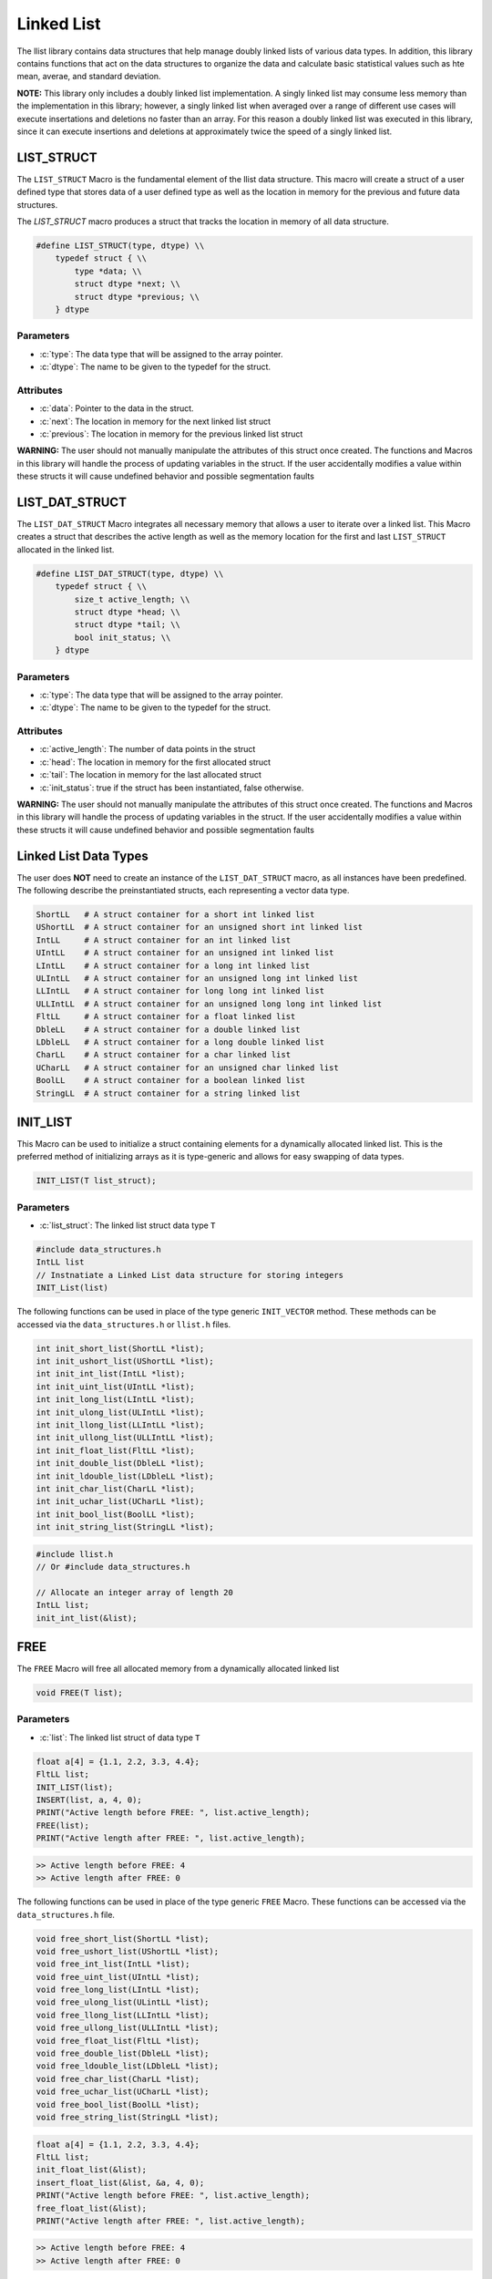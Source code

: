 ***********
Linked List
***********
The llist library contains data structures that help manage doubly linked lists
of various data types.  In addition, this library contains functions that act on
the data structures to organize the data and calculate basic statistical values
such as hte mean, averae, and standard deviation.

**NOTE:** This library only includes a doubly linked list implementation.  A singly
linked list may consume less memory than the implementation in this library;
however, a singly linked list when averaged over a range of different use cases
will execute insertations and deletions no faster than an array.  For this reason
a doubly linked list was executed in this library, since it can execute insertions
and deletions at approximately twice the speed of a singly linked list.

LIST_STRUCT
===========
The ``LIST_STRUCT`` Macro is the fundamental element of the llist data structure.
This macro will create a struct of a user defined type that stores data of
a user defined type as well as the location
in memory for the previous and future data structures.

.. role:: c(code)
   :language: c

The `LIST_STRUCT` macro produces a struct that tracks the location in memory
of all data structure.

.. code-block:: c

    #define LIST_STRUCT(type, dtype) \\
        typedef struct { \\
            type *data; \\
            struct dtype *next; \\
            struct dtype *previous; \\
        } dtype

Parameters
----------

- :c:`type`: The data type that will be assigned to the array pointer.
- :c:`dtype`: The name to be given to the typedef for the struct.

Attributes
----------

- :c:`data`: Pointer to the data in the struct.
- :c:`next`: The location in memory for the next linked list struct
- :c:`previous`: The location in memory for the previous linked list struct

**WARNING:** The user should not manually manipulate the attributes of this struct once created.
The functions and Macros in this library will handle the process of updating
variables in the struct.  If the user accidentally modifies a value within these
structs it will cause undefined behavior and possible segmentation faults

LIST_DAT_STRUCT
===============
The ``LIST_DAT_STRUCT`` Macro integrates all necessary memory that allows a user to iterate
over a linked list.  This Macro creates a struct that describes the active length as well
as the memory location for the first and last ``LIST_STRUCT`` allocated in the linked list.

.. code-block:: c

    #define LIST_DAT_STRUCT(type, dtype) \\
        typedef struct { \\
            size_t active_length; \\
            struct dtype *head; \\
            struct dtype *tail; \\
            bool init_status; \\
        } dtype

Parameters
----------

- :c:`type`: The data type that will be assigned to the array pointer.
- :c:`dtype`: The name to be given to the typedef for the struct.

Attributes
----------

- :c:`active_length`: The number of data points in the struct
- :c:`head`: The location in memory for the first allocated struct
- :c:`tail`: The location in memory for the last allocated struct
- :c:`init_status`: true if the struct has been instantiated, false otherwise.

**WARNING:** The
user should not manually manipulate the attributes of this struct once created.
The functions and Macros in this library will handle the process of updating
variables in the struct.  If the user accidentally modifies a value within these
structs it will cause undefined behavior and possible segmentation faults


.. _list-data-type:

Linked List Data Types
======================
The user does **NOT** need to create an instance of the ``LIST_DAT_STRUCT`` macro,
as all instances have been predefined.  The following describe the preinstantiated
structs, each representing a vector data type.

.. code-block:: bash

   ShortLL   # A struct container for a short int linked list
   UShortLL  # A struct container for an unsigned short int linked list
   IntLL     # A struct container for an int linked list
   UIntLL    # A struct container for an unsigned int linked list
   LIntLL    # A struct container for a long int linked list
   ULIntLL   # A struct container for an unsigned long int linked list
   LLIntLL   # A struct container for long long int linked list
   ULLIntLL  # A struct container for an unsigned long long int linked list
   FltLL     # A struct container for a float linked list
   DbleLL    # A struct container for a double linked list
   LDbleLL   # A struct container for a long double linked list
   CharLL    # A struct container for a char linked list
   UCharLL   # A struct container for an unsigned char linked list
   BoolLL    # A struct container for a boolean linked list
   StringLL  # A struct container for a string linked list

INIT_LIST
=========
This Macro can be used to initialize a struct containing elements for a dynamically
allocated linked list.  This is the preferred method of initializing arrays as it is
type-generic and allows for easy swapping of data types.

.. code-block:: c

   INIT_LIST(T list_struct);

Parameters
----------

- :c:`list_struct`: The linked list struct data type ``T``

.. code-block:: c

   #include data_structures.h
   IntLL list
   // Instnatiate a Linked List data structure for storing integers
   INIT_List(list)

The following functions can be used in place of the type generic ``INIT_VECTOR`` method.
These methods can be accessed via the ``data_structures.h`` or ``llist.h`` files.

.. code-block:: c

    int init_short_list(ShortLL *list);
    int init_ushort_list(UShortLL *list);
    int init_int_list(IntLL *list);
    int init_uint_list(UIntLL *list);
    int init_long_list(LIntLL *list);
    int init_ulong_list(ULIntLL *list);
    int init_llong_list(LLIntLL *list);
    int init_ullong_list(ULLIntLL *list);
    int init_float_list(FltLL *list);
    int init_double_list(DbleLL *list);
    int init_ldouble_list(LDbleLL *list);
    int init_char_list(CharLL *list);
    int init_uchar_list(UCharLL *list);
    int init_bool_list(BoolLL *list);
    int init_string_list(StringLL *list);

.. code-block:: c

   #include llist.h
   // Or #include data_structures.h

   // Allocate an integer array of length 20
   IntLL list;
   init_int_list(&list);

FREE
====
The ``FREE`` Macro will free all allocated memory from a dynamically allocated linked list

.. code-block:: c

   void FREE(T list);

Parameters
----------

- :c:`list`: The linked list struct of data type ``T``

.. code-block:: c
     
   float a[4] = {1.1, 2.2, 3.3, 4.4};
   FltLL list;
   INIT_LIST(list);
   INSERT(list, a, 4, 0);
   PRINT("Active length before FREE: ", list.active_length);
   FREE(list);
   PRINT("Active length after FREE: ", list.active_length);

.. code-block:: bash

   >> Active length before FREE: 4
   >> Active length after FREE: 0

The following functions can be used in place of the type generic ``FREE`` Macro.
These functions can be accessed via the ``data_structures.h`` file.

.. code-block:: c

   void free_short_list(ShortLL *list);
   void free_ushort_list(UShortLL *list);
   void free_int_list(IntLL *list);
   void free_uint_list(UIntLL *list);
   void free_long_list(LIntLL *list);
   void free_ulong_list(ULintLL *list);
   void free_llong_list(LLIntLL *list);
   void free_ullong_list(ULLIntLL *list);
   void free_float_list(FltLL *list);
   void free_double_list(DbleLL *list);
   void free_ldouble_list(LDbleLL *list);
   void free_char_list(CharLL *list);
   void free_uchar_list(UCharLL *list);
   void free_bool_list(BoolLL *list);
   void free_string_list(StringLL *list);

.. code-block:: c
     
   float a[4] = {1.1, 2.2, 3.3, 4.4};
   FltLL list;
   init_float_list(&list);
   insert_float_list(&list, &a, 4, 0);
   PRINT("Active length before FREE: ", list.active_length);
   free_float_list(&list);
   PRINT("Active length after FREE: ", list.active_length);

.. code-block:: bash

   >> Active length before FREE: 4
   >> Active length after FREE: 0

PUSH
====
The ``PUSH`` Macro will push a scalar value to a user defined quasi index.  A linked list is
not truly indexed; however, in this instance the term index is meant to identify a location
in the linked list where data will exist.

.. code-block:: c

   int PUSH(T list, type data, size_t index);

Parameters
----------

- :c:`list`: The linked list struct of data type ``T``.
- :c:`data`: The scalar valuable of a ``type`` that must be consistent with ``T``.
- :c:`index`: The index where the value will be inserted.

Returns
-------

- :c:`error_code`: 1 if the function executes succesfully, -1 if the function fails with an standard error message.

.. code-block:: c

   #include "data_structures.h"
   #include "print.h"

   StringLL list;
   INIT_LIST(list);
   PUSH(list, "One", vec.active_length);
   PUSH(list, "Two", vec.active_length);
   PUSH(list, "Three", vec.active_length);
   PUSH(list, "Four", 0);
   PRINT(list);
   // It is important, not to forget to free dynamically allocated memory
   FREE(list);

.. code-block:: bash

   >> ( Four, One, Two, Three )

The following functions can also be used in place of the Macro.

.. code-block:: c

   int push_short_list(ShortLL *list, short int value, size_t index);
   int push_ushort_list(UShortLL *list, unsigned short int value, size_t index);
   int push_int_list(IntLL *list, int value, size_t index);
   int push_uint_list(UIntLL *list, unsigned int value, size_t index);
   int push_long_list(LIntLL *list, long int value, size_t index);
   int push_ulong_list(ULIntLL *list, unsigned long int value, size_t index);
   int push_llong_list(LLIntLL *list, long long int value, size_t index);
   int push_ullong_list(ULLIntLL *list, unsigned long long int value, size_t index);
   int push_float_list(FltLL *list, float value, size_t index);
   int push_double_list(DbleLL *list, double value, size_t index);
   int push_ldouble_list(LDbleLL *list, long double value, size_t index);
   int push_char_list(CharLL *list, char value, size_t index);
   int push_uchar_list(UCharLL *list, unsigned char value, size_t index);
   int push_bool_list(BoolLL *list, bool value, size_t index);
   int push_string_list(StringLL *list, char *value, size_t index);

.. code-block:: c

   #include "data_structures.h"
   #include "print.h"

   StringLL list;
   init_string_list(&vec);
   push_string_list(list, "One", list.active_length);
   push_string_list(list, "Two", list.active_length);
   push_string_list(list, "Three", list.active_length);
   push_string_list(list, "Four", 0);
   PRINT(list);
   // It is important, not to forget to free dynamically allocated memory
   FREE(list);

.. code-block:: bash

   >> ( Four, One, Two, Three )

INSERT
======
The ``INSERT`` Macro will push an array of values to a user defined quasi index.  A linked list is
not truly indexed; however, in this instance the term index is meant to identify a location
in the linked list where data will exist. **NOTE:** This macro does not work with the ``StringLL``
data type.

.. code-block:: c

   int INSERT(T list, type array, size_t length, size_t index);

Parameters
----------

- :c:`list`: The linked list struct of data type ``T``.
- :c:`array`: The array a ``type`` that must be consistent with ``T``.
- :c:`length`: The length of the array to be inserted
- :c:`index`: The index where the value will be inserted.

Returns
-------

- :c:`error_code`: 1 if the function executes succesfully, -1 if the function fails with an standard error message.

.. code-block:: c

   #include "data_structures.h"
   #include "print.h"

   ShortLL list;
   INIT_LIST(list);
   PUSH(list, 1, list.active_length);
   PUSH(list, 2, list.active_length);
   PUSH(list, 3, list.active_length);
   short int a[3] = {5, 6, 7};
   INSERT(list, a, 3, 1);
   PRINT(list);
   FREE(list);

.. code-block:: bash

   >> ( 1, 5, 6, 7, 2, 3 )

The following functions can be used in place of the ``INSERT`` Macro.

.. code-block:: c

   int insert_short_list(ShortLL *list, short int *elements, size_t num_indices, size_t index);
   int insert_ushort_list(UShortLL *list, unsigned short int *elements, size_t num_indices, size_t index);
   int insert_int_list(IntLL *list, int *elements, size_t num_indices, size_t index);
   int insert_uint_list(UIntLL *list, unsigned int *elements, size_t num_indices, size_t index);
   int insert_long_list(LIntLL *list, long int *elements, size_t num_indices, size_t index);
   int insert_ulong_list(ULIntLL *list, unsigned long int *elements, size_t num_indices, size_t index);
   int insert_llong_list(LLIntLL *list, long long int *elements, size_t num_indices, size_t index);
   int insert_ullong_list(ULLIntLL *list, unsigned long long int *elements, size_t num_indices, size_t index);
   int insert_float_list(FltLL *list, float *elements, size_t num_indices, size_t index);
   int insert_double_list(DbleLL *list, double *elements, size_t num_indices, size_t index);
   int insert_ldouble_list(LDbleLL *list, long double *elements, size_t num_indices, size_t index);
   int insert_char_list(CharLL *list, char *elements, size_t num_indices, size_t index);
   int insert_uchar_list(UCharLL *list, unsigned char *elements, size_t num_indices, size_t index);
   int insert_bool_list(BoolLL *list, bool *elements, size_t num_indices, size_t index);
   int insert_string_list(StringLL *list, char **elements, size_t num_indices, size_t index);

.. code-block:: c

   #include "data_structures.h"
   #include "print.h"

   ShortLL list;
   init_short_list(&list);
   push_short_list(&list, 1, list.active_length);
   push_short_list(&list, 2, list.active_length);
   push_short_list(&list, 3, list.active_length);
   short int a[3] = {5, 6, 7};
   insert_short_vector(&list, &a, 3, 1);
   PRINT(list);
   FREE(list);

.. code-block:: bash

   >> ( 1, 5, 6, 7, 2, 3 )

IDATA
=====
A linked list is not indexed like an array, so data can not be accesed by its position ``i`` in the
array.  The ``IDATA`` Macro can be used to retrieve data from a position in the linked list
based on its position.

.. code-block:: c

   type IDATA(T list, size_t index);

Parameters
----------

- :c:`list`: The linked list data structure of type ``T``.
- :c:`index`: The location in the linked list where data will be retireved

Returns
-------

- :c:`data`: The data to be retrieved of type consistent with ``T``.

.. code-block:: c

   #include "data_structures.h"
   #include "print.h"

   ShortLL list;
   INIT_LIST(list);
   PUSH(list, 1, list.active_length);
   PUSH(list, 2, list.active_length);
   PUSH(list, 3, list.active_length);
   PRINT(IDATA(list, 1));
   FREE(list);

.. code-block:: bash

   >> 2

The ``IDATA`` Macro can be replaced with the following functions.

.. code-block:: c

    short int short_list_data(ShortLL *list, size_t index);
    unsigned short int ushort_list_data(UShortLL *list, size_t index);
    int int_list_data(IntLL *list, size_t index);
    unsigned int uint_list_data(UIntLL *list, size_t index);
    long int long_list_data(LIntLL *list, size_t index);
    unsigned long int ulong_list_data(ULIntLL *list, size_t index);
    long long int llong_list_data(LLIntLL *list, size_t index);
    unsigned long long int ullong_list_data(ULLIntLL *list, size_t index);
    float float_list_data(FltLL *list, size_t index);
    double double_list_data(DbleLL *list, size_t index);
    long double ldouble_list_data(LDbleLL *list, size_t index);
    char char_list_data(CharLL *list, size_t index);
    unsigned uchar_list_data(UCharLL *list, size_t index);
    bool bool_list_data(BoolLL *list, size_t index);
    char* string_list_data(StringLL *list, size_t index);

.. code-block:: c

   #include "llist.h"
   #include "print.h"

   ShortLL list;
   init_short_list(&list);
   push_short_list(&list, 1, list.active_length);
   push_short_list(&list, 2, list.active_length);
   push_short_list(&list, 3, list.active_length);
   PRINT(IDATA(list, 1));
   free_short_list(&list);

.. code-block:: bash

   >> 2

POP_INDEX
=========
The ``POP_INDEX`` Macro can be used to removed a value from the linked list at a user
defined pseudo-index.  While this macro can remove a value from any index, only
values removed from the first are last index can be executed at order ``O(0)``.
The execution time for the removal of data from other indices will be proportional
to the number of indices that the method has to iterate through to find the
pseudo-index.

.. code-block:: c

   int POP_INDEX(T list, size_t index);

Parameters
----------

- :c:`list`: A linked list data structure of type ``T``.
- :c:`index`: The pseudo-index containing data to be poped from the data structure.

Returns
-------

- :c:`error_code`: 1 if the function executes succesfully, -1 otherwise with a message printed to standard error.


.. code-block:: c

   #include "data_structures.h"
   #include "print.h"

   IntLL list;
   INIT_LIST(list);
   PUSH(list, 1, list.active_length);
   PUSH(list, 2, list.active_length);
   PUSH(list, 3, list.active_length);
   PUSH(list, 4, list.active_length);
   POP_INDEX(list, 1);
   PRINT(list)
   FREE(list);

.. code-block:: bash

   >> ( 1, 3, 4 )

The following functions can be used in place of the ``POP_INDEX`` Macro.

.. code-block:: c

   int pop_short_index(ShortLL list, size_t index);
   int pop_ushort_index(UShortLL list, size_t index);
   int pop_int_index(IntLL list, size_t index);
   int pop_uint_index(UIntLL list, size_t index);
   int pop_long_index(LIntLL list, size_t index);
   int pop_ulong_index(ULIntLL list, size_t index);
   int pop_llong_index(LLIntLL list, size_t index);
   int pop_ullong_index(ULLIntLL list, size_t index);
   int pop_float_index(FltLL list, size_t index);
   int pop_double_index(DbleLL list, size_t index);
   int pop_ldouble_index(LDbleLL list, size_t index);
   int pop_char_index(CharLL list, size_t index);
   int pop_uchar_index(UCharLL list, size_t index);
   int pop_bool_index(BoolLL list, size_t index);
   int pop_string_index(StringLL list, size_t index);

.. code-block:: c

   #include "llist.h"
   #include "print.h"

   IntLL list;
   init_int_list(&list);
   push_int_list(&list, 1, list.active_length);
   push_int_list(&list, 2, list.active_length);
   push_int_list(&list, 3, list.active_length);
   push_int_list(&list, 4, list.active_length);
   pop_int_list_index(&list, 1);
   PRINT(list)
   free_int_list(&list);

.. code-block:: bash

   >> ( 1, 3, 4 )

REPLACE_INDEX
=============
The ``REPLACE_INDEX`` Macro can be used to replace a value in a linked list
at a pseudo-index location.

.. code-block:: c

   int REPLACE_INDEX(T list, type new_value, size_t index);

Parameters
----------

- :c:`list`: A linked list data structure of type ``T``.
- :c:`new_value`: The value of type consistent with ``T`` that will replace the old value at ``index``.
- :c:`index`: The pseudo index where a value will be replaced with another.

Returns
-------

- :c:`error_code`: 1 if the macro executes succesfully, -1 otherwise with a stderr message.

.. code-block:: c

   #include "data_structures.h"
   #include "print.h"

   FltLL list;
   INIT_LIST(list);
   float a[5] = {1.1, 2.2, 3.3, 4.4};
   INSERT(list, a, 5, 0);
   REPLACE_INDEX(list, 2, 27.3f);
   PRINT(list);
   FREE(list);

.. code-block:: c

   >> ( 1.1, 2.2, 27.3, 4.4 )

The following functions can be used in place of the ``REPLACE_INDEX`` Macro.

.. code-block:: c

   int replace_short_list_index(ShortLL list, short int new_value, size_t index);
   int replace_ushort_list_index(UShortLL list, unsigned short int new_value, size_t index);
   int replace_int_list_index(IntLL list, int new_value, size_t index);
   int replace_uint_list_index(UIntLL list, unsigned int new_value, size_t index);
   int replace_long_list_index(LIntLL list, long int new_value, size_t index);
   int replace_ulong_list_index(ULIntLL list, unsigned long int new_value, size_t index);
   int replace_llong_list_index(LLIntLL list, long long int new_value, size_t index);
   int replace_ullong_list_index(ULLIntLL list, unsigned long long int new_value, size_t index);
   int replace_char_list_index(CharLL list, char new_value, size_t index);
   int replace_uchar_list_index(UCharLL list, unsigned char new_value, size_t index);
   int replace_float_list_index(FltLL list, float new_value, size_t index);
   int replace_double_list_index(DbleLL list, double new_value, size_t index);
   int replace_ldouble_list_index(LDbleLL list, long double new_value, size_t index);
   int replace_bool_list_index(BoolLL list, bool new_value, size_t index);
   int replace_string_list_index(StringLL list, char *new_value, size_t index);

.. code-block:: c

   #include "llist.h"
   #include "print.h"

   FltLL list;
   init_float_list(&list);
   float a[5] = {1.1, 2.2, 3.3, 4.4};
   insert_float_list(&list, a, 5, 0);
   replace_float_list_index(&list, 2, 27.3f);
   PRINT(list);
   free_float_list(&list);

REPLACE_VALUES
==============
The ``REPLACE_VALUES`` Macro will replace all instances of a value in a linked list
with a user specified value.

.. code-block:: c

   void REPLACE_VALUES(T list, type old_value, type new_value);

Parameters
----------

- :c:`list`: A linked list data structure of type ``T``.
- :c:`old_value`: The value to be replaced of type consistent with ``T``.
- :c:`new_value`: The value which will replace the old value of type consistent with ``T``.

.. code-block:: c

   #include "data_structures.h"
   #include "print.h"

   IntLL list;
   INIT_LIST(list);
   PUSH(list, 1, list.active_length);
   PUSH(list, 2, list.active_length);
   PUSH(list, 1, list.active_length);
   PUSH(list, 4, list.active_length);
   PUSH(list, 1, list.active_length);
   REPLACE_VALUES(list, 1, 2);
   PRINT(list);
   FREE(list);

.. code-block:: bash

   >> ( 2, 2, 2, 4, 2 )

The following functions can be used in place of the ``REPLACE_VALUES`` Macro

.. code-block:: c

   void replace_short_list_values(ShortLL *list, short int old_value, short int new_value);
   void replace_ushort_list_values(UShortLL *list, unsigned short int old_value, unsigned short int new_value);
   void replace_int_list_values(IntLL *list, int old_value, int new_value);
   void replace_uint_list_values(UIntLL *list, unsigned int old_value, unsigned int new_value);
   void replace_long_list_values(LIntLL *list, long int old_value, long int new_value);
   void replace_ulong_list_values(ULIntLL *list, unsigned long int old_value, unsigned long int new_value);
   void replace_llong_list_values(LLIntLL *list, long long int old_value, long long int new_value);
   void replace_ullong_list_values(ULLIntLL *list, unsigned long long int old_value, unsigned long long int new_value);
   void replace_float_list_values(FltLL *list, float old_value, float new_value);
   void replace_double_list_values(DbleLL *list, double old_value, double new_value);
   void replace_ldouble_list_values(LDbleLL *list, long double old_value, long double new_value);
   void replace_char_list_values(CharLL *list, char old_value, char new_value);
   void replace_uchar_list_values(UCharLL *list, unsigned char old_value, unsigned char new_value);
   void replace_bool_list_values(BoolLL *list, bool old_value, bool new_value);
   void replace_string_list_values(StringLL *list,  char *old_value, char *new_value);

.. code-block:: c

   #include "llist.h"
   #include "print.h"

   IntLL list;
   init_int_list(&list);
   push_int_list(&list, 1, list.active_length);
   push_int_list(&list, 2, list.active_length);
   push_int_list(&list, 1, list.active_length);
   push_int_list(&list, 4, list.active_length);
   push_int_list(&list, 1, list.active_length);
   replace_int_list_values(&list, 1, 2);
   PRINT(list);
   free_int_list(&list);

.. code-block:: bash

   >> ( 2, 2, 2, 4, 2 )

DELETE_DUPLICATES
=================
The ``DELETE_DUPLICATES`` Macro will delete all duplicate instances of
every value in a linked list data structure.

.. code-block:: c

   void DELETE_DUPLICATES(T list);

Parameters
----------

- :c:`list`: A linked list data structure of type ``T``.

.. code-block:: c

   #include "data_structures.h"
   #include "print.h"

   StringLL list;
   INIT_LIST(list);
   PUSH(list, "One", list.active_length);
   PUSH(list, "One", list.active_length);
   PUSH(list, "Two", list.active_length);
   PUSH(list, "Two", list.active_length);
   PUSH(list, "Three", list.active_length);
   PUSH(list, "Three", list.active_length);
   DELETE_DUPLICATES(list);
   PRINT(list);
   FREE(list);

.. code-block:: bash

   >> ( One, Two, Three )

The following functions can be used in place of the ``DELETE_DUPLICATES`` Macro.

.. code-block:: c

   void delete_short_list_duplicates(CharLL *list);
   void delete_ushort_list_duplicates(UCharLL *list);
   void delete_int_list_duplicates(IntLL *list);
   void delete_uint_list_duplicates(UIntLL *list);
   void delete_long_list_duplicates(LIntLL *list);
   void delete_ulong_list_duplicates(ULIntLL *list);
   void delete_llong_list_duplicates(LLIntLL *list);
   void delete_ullong_list_duplicates(ULLIntLL *list);
   void delete_char_list_duplicates(CharLL *list);
   void delete_uchar_list_duplicates(UCharLL *list);
   void delete_float_list_duplicates(FltLL *list);
   void delete_double_list_duplicates(DbleLL *list);
   void delete_ldouble_list_duplicates(LDbleLL *list);
   void delete_bool_list_duplicates(BoolLL *list);
   void delete_string_list_duplicates(StringLL *list);

.. code-block:: c

   #include "llist.h"
   #include "print.h"

   StringLL list;
   init_string_list(&list);
   push_string_list(&list, "One", list.active_length);
   push_string_list(&list, "One", list.active_length);
   push_string_list(&list, "Two", list.active_length);
   push_string_list(&list, "Two", list.active_length);
   push_string_list(&list, "Three", list.active_length);
   push_string_list(&list, "Three", list.active_length);
   delete_string_list_duplicates(&list);
   PRINT(list);
   free_string_list(&list);

.. code-block:: bash

   >> ( One, Two, Three )

REVERSE
=======
The ``REVERSE`` Macro will reverse the order of values in a linked list
data structure.

.. code-block:: c

   void REVERSE(T list);

Parameters
----------

- :c:`list`: A linked list data structure of type ``T``.

.. code-block:: c

   #include "data_structures.h"
   #include "print.h"

   ShortLL list;
   INIT_LIST(list);
   short int a[5] = {1, 2, 3, 4, 5};
   INSERT(list, a, 5, 0);
   REVERSE(list);
   PRINT(list);
   FREE(list);

.. code-block:: bash

   >> ( 5, 4, 3, 2, 1 )

The following functions can be used in place of the ``REVERSE`` Macro.

.. code-block:: c

   void reverese_short_list(ShortLL *list);
   void reverese_ushort_list(UShortLL *list);
   void reverese_char_list(CharLL *list);
   void reverese_uchar_list(UCharLL *list);
   void reverese_int_list(IntLL *list);
   void reverese_uint_list(UIntLL *list);
   void reverese_long_list(LIntLL *list);
   void reverese_ulong_list(ULIntLL *list);
   void reverese_llong_list(LLIntLL *list);
   void reverese_ullong_list(ULLIntLL *list);
   void reverese_float_list(FltLL *list);
   void reverese_double_list(DbleLL *list);
   void reverese_ldouble_list(LDbleLL *list);
   void reverese_bool_list(BoolLL *list);
   void reverese_string_list(StringLL *list);

.. code-block:: c

   #include "llist.h"
   #include "print.h"

   ShortLL list;
   init_hosrt_list(&list);
   short int a[5] = {1, 2, 3, 4, 5};
   insert_short_list(&list, a, 5, 0);
   reverse_short_list(&list);
   PRINT(list);
   free_short_list(&list);

.. code-block:: bash

   >> ( 5, 4, 3, 2, 1 )

SORT
====
The ``SORT`` Macro will sort a linked list data structure in ``FORWARD`` or ``REVERSE`` order.
This macro and its related functions implement a quick sort algorithm.

.. code-block:: c

   void SORT(T list, sort_order order);

Parameters
----------

- :c:`list`: A linked list data structure of type ``T``.
- :c:`order`: An enum representing the type of sort process.  A value of ``FORWARD`` will sort in ascending order, ``REVERSE`` will sort in descending order.

.. code-block:: c

   #include "data_structures.h"
   #include "print.h"

   IntLL list;
   INIT_LIST(list);
   int a[7] = {12, 4, 2, 7, 1, 21, 13};
   INSERT(list, a, 7, 0);
   SORT(list, FORWARD)
   PRINT(list);
   SORT(list, REVERSE);
   PRINT(list);
   FREE(list);

.. code-block:: c

   >> ( 1, 2, 4, 7, 12, 13, 21 )
   >> ( 21, 13, 12, 7, 4, 2, 1 )

The following functions can be used in place of the ``SORT`` Macro.  The terms ``low``
and ``high`` should be 0 and the size of the array.

.. code-block:: c

   void sort_short_list(ShortLL *list, size_t low, size_t high, sort_order order);
   void sort_ushort_list(UShortLL *list, size_t low, size_t high, sort_order order);
   void sort_int_list(IntLL *list, size_t low, size_t high, sort_order order);
   void sort_uint_list(UIntLL *list, size_t low, size_t high, sort_order order);
   void sort_long_list(LIntLL *list, size_t low, size_t high, sort_order order);
   void sort_ulong_list(ULIntLL *list, size_t low, size_t high, sort_order order);
   void sort_llong_list(LLIntLL *list, size_t low, size_t high, sort_order order);
   void sort_ullong_list(ULLIntLL *list, size_t low, size_t high, sort_order order);
   void sort_char_list(CharLL *list, size_t low, size_t high, sort_order order);
   void sort_uchar_list(UCharLL *list, size_t low, size_t high, sort_order order);
   void sort_float_list(FltLL *list, size_t low, size_t high, sort_order order);
   void sort_double_list(DbleLL *list, size_t low, size_t high, sort_order order);
   void sort_ldouble_list(LDbleLL *list, size_t low, size_t high, sort_order order);
   void sort_bool_list(BoolLL *list, size_t low, size_t high, sort_order order);
   void sort_string_list(StringLL *list, size_t low, size_t high, sort_order order);

.. code-block:: c

   #include "data_llist.h"
   #include "print.h"

   IntLL list;
   init_int_list(&list);
   int a[7] = {12, 4, 2, 7, 1, 21, 13};
   insert_int_list(&list, a, 7, 0);
   sort_int_list(&list, FORWARD)
   PRINT(list);
   sort_int_list(&list, REVERSE);
   PRINT(list);
   free_int_list(&list);

.. code-block:: c

   >> ( 1, 2, 4, 7, 12, 13, 21 )
   >> ( 21, 13, 12, 7, 4, 2, 1 )

SUM
===
The ``SUM`` Macro will output the sum of all values in an array.  This Macro will not
work with ``BoolLL``, ``StringLL``, or ``CharLL`` data types.

.. code-block:: c

   type SUM(T list);

Parameters
----------

- :c:`list`: A linked list data structure of type ``T``.

Returns
-------

- :c:`sum`: The sum value of all data in a linked list data structure.

.. code-block:: c

   #include "data_structures.h"
   #include "print.h"

   FltLL list;
   INIT_LIST(list);
   float a[5] = {1.1, 2.2, 3.3, 4.4, 5.5};
   INSERT(list, a, 5, 0);
   float summation = SUM(list);
   PRINT(summation)
   FREE(list);

.. code-block:: bash

   >> 16.500000

The following functions can be used in place of the ``SUM`` Macro.

.. code-block:: c

   type sun_short_list(ShortLL *list);
   type sun_ushort_list(UShortLL *list);
   type sun_int_list(IntLL *list);
   type sun_uint_list(UIntLL *list);
   type sun_long_list(LIntLL *list);
   type sun_ulong_list(ULIntLL *list);
   type sun_lLong_list(LlIntLL *list);
   type sun_ulLong_list(UlLIntLL *list);
   type sun_float_list(FltLL *list);
   type sun_double_list(DbleLL *list);
   type sun_ldouble_list(LDbleLL *list);

.. code-block:: c

   #include "llist.h"
   #include "print.h"

   FltLL list;
   init_float_list(&list);
   float a[5] = {1.1, 2.2, 3.3, 4.4, 5.5};
   insert_float_list(&list, a, 5, 0);
   float summation = sum_float_list(&list);
   PRINT(summation)
   free_float_list(&list);

.. code-block:: bash

   >> 16.500000

CUMSUM
======
The ``CUMSUM`` Macro will produce a linked list data structure that stores 
the cumulative summation of the original array as another linked list data
structure of the same type.

.. code-block:: c

   T CUMSUM(T list);

Parameters
----------

- :c:`list`: A linked list data structure of type ``T``.

Returns
-------

- :c:`cumulative`: A linked list data structure of type ``T`` containing the cumualtive sum of ``list``.

.. code-block:: c

   #include "data_structures.h"
   #include "print.h"

   ShortLL list;
   INIT_LIST(list);
   short int a[5] = {1, 2, 3, 4, 5};
   INSERT(list, a, 5, 0);
   ShortLL cumulative_list = CUMSUM(list);
   PRINT(cumulative_list);
   FREE(list);
   FREE(cumulative_list);

.. code-block:: bash

   >> ( 1, 3, 6, 10, 15 )

The following functions can be used in place of the ``CUMSUM`` Macro.

.. code-block:: c

   ShortLL cumsum_short_list(ShortLL *list);
   UShortLL cumsum_ushort_list(UShortLL *list);
   IntLL cumsum_int_list(IntLL *list);
   UIntLL cumsum_uint_list(UIntLL *list);
   LIntLL cumsum_long_list(LIntLL *list);
   ULIntLL cumsum_ulong_list(ULIntLL *list);
   LLIntLL cumsum_llong_list(LIntLL *list);
   ULLIntLL cumsum_ullong_list(ULLIntLL *list);
   FltLL cumsum_float_list(FltLL *list);
   DbleLL cumsum_double_list(DbleLL *list);
   LDbleLL cumsum_ldouble_list(LDbleLL *list);

.. code-block:: c

   #include "llist.h"
   #include "print.h"

   ShortLL list;
   init_short_list(&list);
   short int a[5] = {1, 2, 3, 4, 5};
   insert_short_list(&list, a, 5, 0);
   ShortLL cumulative_list = cumsum_short_list(&list);
   PRINT(cumulative_list);
   free_short_list(&list);
   free_short_list(&cumulative_list);

.. code-block:: bash

   >> ( 1, 3, 6, 10, 15 )

AVERAGE
=======
The ``AVERAGE`` Macro will calculate the average value of dat contained
in a linked list data structure.

.. code-block:: c

   type AVERAGE(T list);

Parameters
----------

- :c:`list`: A linked list data structure of type ``T``.

Returns
-------

- :c:`avg`: The average value of the data in a linked list.

.. code-block:: c

   #include "data_structures.h"
   #include "print.h"

   FltLL list;
   INIT_LIST(list);
   float a[5] = {1.1, 2.2, 3.3, 4.4, 5.5};
   INSERT(list, a, 5, 0);
   float avg = AVERAGE(list);
   PRINT(avg);
   FREE(list);

.. code-block:: bash

   >> 3.300000

The following functions can be used in place of the ``AVERAGE`` Macro.

.. code-block:: c

   float average_short_list(ShortLL *list);
   float average_ushort_list(UShortLL *list);
   float average_int_list(IntLL *list);
   float average_uint_list(UIntLL *list);
   double average_long_list(LIntLL *list);
   double average_ulong_list(ULIntLL *list);
   long double average_llong_list(LLIntLL *list);
   long double average_ullong_list(ULLIntLL *list);
   float average_float_list(FltLL *list);
   double average_double_list(DbleLL *list);
   long double average_ldouble_list(LDbleLL *list);

.. code-block:: c

   #include "llist.h"
   #include "print.h"

   FltLL list;
   init_float_list(&list);
   float a[5] = {1.1, 2.2, 3.3, 4.4, 5.5};
   insert_float_list(&list, a, 5, 0);
   float avg = average_float_list(&list);
   PRINT(avg);
   free_float_list(&list);

.. code-block:: bash

   >> 3.300000


STDEV
=====
The ``STDEV`` Macro will determine the standard deviation of values in a linked list
data structure.

.. type STDEV(T list);

Parameters
----------

- :c:`list`: A linked list data structure of type ``T``.

Returns
-------

- :c:`sigma`: The standard deviation of the values in a linked list data structure.

.. code-block:: c

   #include "data_structures.h"
   #include "print.h"

   IntLL list;
   INIT_LIST(list);
   int a[5] = {1, 2, 3, 4, 5};
   INSERT(list, a, 5, 0);
   float sigma = STDEV(list);
   PRINT(sigma);
   FREE(list);

.. code-block:: bash

   >> 1.581138

The following functions can be used in place of the ``STDEV`` Macro.
 
.. code-block:: c

   float stdev_short_list(ShortLL *list);
   float stdev_ushort_list(UShortLL *list);
   float stdev_int_list(IntLL *list);
   float stdev_uint_list(UIntLL *list);
   double stdev_long_list(LIntLL *list);
   double stdev_ulong_list(ULIntLL *list);
   long double stdev_llong_list(LLIntLL *list);
   long double stdev_ullong_list(ULLIntLL *list);
   float stdev_float_list(FltLL *list);
   double stdev_double_list(DbleLL *list);
   long double stdev_ldouble_list(LDbleLL *list);

.. code-block:: c

   #include "llist.h"
   #include "print.h"

   IntLL list;
   init_int_list(&list);
   int a[5] = {1, 2, 3, 4, 5};
   insert_int_list(&list, a, 5, 0);
   float sigma = stdev_int_list(&list);
   PRINT(sigma);
   free_int_list(&list);

.. code-block:: bash

   >> 1.581138

MAX
===
The ``MAX`` Macro will determine the maximum value in a linked list data structure.

.. code-block:: c

   type MAX(T list);

Parameters
----------

- :c:`list`: A linked list data structure of typ ``T``.

Returns
-------

- :c:`maximum`: The maximum value in a linked list data structure.

.. code-block:: c

   #include "data_structures.h"
   #include "print.h"

   DbleLL list;
   INIT_LIST(list);
   double a[5] = { 34.2, 18.7, 12.1, 101.3, 74.5};
   INSERT(list, a, 5);
   double maximum = MAX(list);
   PRINT(maximum);
   FREE(list);

.. code-block:: c

   >> 101.30000

The following functions can be used in place of the ``MAX`` Macro.

.. code-block:: c

   short int max_short_list(ShortLL *list);
   unsigned short int max_ushort_list(UShortLL *list);
   int max_int_list(IntLL *list);
   unsigned int max_uint_list(UIntLL *list);
   long int max_long_list(LIntLL *list);
   unsigned long int max_ulong_list(ULIntLL *list);
   long long int max_llong_list(LLIntLL *list);
   unsigned long long int max_ullong_list(ULLIntLL *list);
   float max_float_list(FltLL *list);
   double max_double_list(DbleLL *list);
   long double max_ldouble_list(LDbleLL *list);

.. code-block:: c

   #include "llist.h"
   #include "print.h"

   DbleLL list;
   init_double_list(&list);
   double a[5] = { 34.2, 18.7, 12.1, 101.3, 74.5};
   insert_double_list(&list, a, 5);
   double maximum = max_double_list(&list);
   PRINT(maximum);
   free_double_list(&list);

.. code-block:: c

   >> 101.30000

MIN
===
The ``MIN`` Macro will determine the maximum value in a linked list data structure.

.. code-block:: c

   type MIN(T list);

Parameters
----------

- :c:`list`: A linked list data structure of typ ``T``.

Returns
-------

- :c:`minimum`: The minimum value in a linked list data structure.

.. code-block:: c

   #include "data_structures.h"
   #include "print.h"

   DbleLL list;
   INIT_LIST(list);
   double a[5] = { 34.2, 18.7, 12.1, 101.3, 74.5};
   INSERT(list, a, 5);
   double minimum = MIN(list);
   PRINT(maximum);
   FREE(list);

.. code-block:: c

   >> 10.70000

The following functions can be used in place of the ``MIN`` Macro.

.. code-block:: c

   short int min_short_list(ShortLL *list);
   unsigned short int min_ushort_list(UShortLL *list);
   int min_int_list(IntLL *list);
   unsigned int min_uint_list(UIntLL *list);
   long int min_long_list(LIntLL *list);
   unsigned long int min_ulong_list(ULIntLL *list);
   long long int min_llong_list(LLIntLL *list);
   unsigned long long int min_ullong_list(ULLIntLL *list);
   float min_float_list(FltLL *list);
   double min_double_list(DbleLL *list);
   long double min_ldouble_list(LDbleLL *list);

.. code-block:: c

   #include "llist.h"
   #include "print.h"

   DbleLL list;
   init_double_list(&list);
   double a[5] = { 34.2, 18.7, 12.1, 101.3, 74.5};
   insert_double_list(&list, a, 5);
   double minimum = min_double_list(&list);
   PRINT(minimum);
   free_double_list(&list);

.. code-block:: c

   >> 10.700000

RANGE
=====
The ``RANGE`` Macro will insert a range of values into a linked list data structure
starting with a user defined start and end point.

.. code-block:: c

   void RANGE(T list, type start, type end, type delta);

Parameters
----------

- :c:`list`: A linked list data structure of type ``T``.
- :c:`start`: The start point for the range
- :c:`end`: The end point for the range
- :c:`delta`: The interval between points

.. code-block:: c

   #include "data_structures.h"
   #include "print.h"

   IntLL list;
   INIT_LIST(list);
   RANGE(list, 2, 10, 2);
   PRINT(list);
   FREE(list);

.. code-block:: bash

   >> ( 2, 4, 6, 8, 10 )

The following functions can be used in place of the ``RANGE`` Macro.

.. code-block:: c

   void range_short_list(ShortLL *list, short int start, short int end, short int delta);
   void range_ushort_list(UShortLL *list, unsigned short int start, unsigned short int end, unsigned short int delta);
   void range_int_list(IntLL *list, int start, int end, int delta);
   void range_uint_list(UIntLL *list, unsigned int start, unsigned int end, unsigned int delta);
   void range_long_list(LIntLL *list, long int start, long int end, long int delta);
   void range_ulong_list(ULIntLL *list, unsigned long int start, unsigned long int end, unsigned long int delta);
   void range_llong_list(LLIntLL *list, long long int start, long long int end, long long int delta);
   void range_ullong_list(ULLIntLL *list, unsigned long long int start, unsigned long long int end, unsigned long long int delta);
   void range_float_list(FltLL *list, float start, float end, float delta);
   void range_double_list(DbleLL *list, double start, double end, double delta);
   void range_ldouble_list(LDbleLL *list, long double start, long double end, long double delta);

.. code-block:: c

   #include "llist.h"
   #include "print.h"

   IntLL list;
   init_int_list(&list);
   range_int_list(&list, 2, 10, 2);
   PRINT(list);
   free_int_list(&list);

.. code-block:: bash

   >> ( 2, 4, 6, 8, 10 )


COPY
====
The ``COPY`` Macro will create a deep copy of a linked list data structure.

.. code-block:: c

   T COPY(T list);

Parameters
----------

- :c:`list`: A linked list dat atructure of type ``T``.

Returns
-------

- :c:`list_copy`: A deep copy of a link list of type ``T``.

.. code-block:: c
   
   #include "data_structures.h"
   #include "print.h"

   StringLL list;
   INIT_LIST(list);
   PUSH(list, "One", list.active_length);
   PUSH(list, "Two", list.active_length);
   PUSH(list, "Three", list.active_length);
   PUSH(list, "Four", list.active_length);
   StringLL new_list = COPY(list); 
   PRINT(new_list);
   FREE(list);
   FREE(new_list);

.. code-block:: bash

   >> ( One, Two, Three, Four )

The following functions can be used in place of the ``COPY`` Macro.

.. code-block:: c

   ShortLL copy_short_list(ShortLL *list);
   UShortLL copy_ushort_list(UShortLL *list);
   IntLL copy_int_list(IntLL *list);
   UIntLL copy_uint_list(UIntLL *list);
   LIntLL copy_long_list(LIntLL *list);
   ULIntLL copy_ulong_list(ULIntLL *list);
   LLIntLL copy_llong_list(LLIntLL *list);
   ULLIntLL copy_ullong_list(ULLIntLL *list);
   FltLL copy_float_list(FltLL *list);
   DbleLL copy_double_list(DbleLL *list);
   LDbleLL copy_ldouble_list(LDbleLL *list);
   BoolLL copy_bool_list(BoolLL *list);
   StringLL copy_string_list(StringLL *list);
   CharLL copy_char_list(CharLL *list);
   UCharLL copy_uchar_list(UCharLL *list);

.. code-block:: c

   #include "llist.h"
   #include "print.h"

   StringLL list;
   init_string_list(&list);
   push_string_list(&list, "One", list.active_length);
   push_string_list(&list, "Two", list.active_length);
   push_string_list(&list, "Three", list.active_length);
   push_string_list(&list, "Four", list.active_length);
   StringLL new_list = copy_string_list(&list); 
   PRINT(new_list);
   free_string_list(&list);
   free_string_list(&new_list);

.. code-block:: bash

   >> ( One, Two, Three, Four )


REPEAT
======
The ``REPEAT`` Macro will repeat a value in a linked list data structure a user defined number of times.

.. code-block:: c

   int REPEAT(T list, type value, size_t num);

Parameters
----------

- :c:`list`: A linked list data structure of type ``T``.
- :c:`value`: A value of type consistent with ``T``.
- :c:`num`: The number of times ``value`` will be repeated in the data structure.

Returns
-------

- :c:`error_code`: 1 if the function executes succesfully, -1 otherwise with a stderr message.

.. code-block:: c

   #include "data_structures.h"
   #include "print.h"

   DbleLL list;
   INIT_LIST(list);
   REPEAT(list, 5.3, 3);
   PRINT(list);
   FREE(list);

.. code-block:: bash

   >> ( 5.3000, 5.3000, 5.3000 )

The following functions can be used in place of the ``REPEAT`` Macro.

.. code-block:: c

   int repeat_short_list(ShortLL *list, short int value, size_t num);
   int repeat_ushort_list(UShortLL *list, unsigned short int value, size_t num);
   int repeat_int_list(IntLL *list, int value, size_t num);
   int repeat_uint_list(UIntLL *list, unsigned int value, size_t num);
   int repeat_long_list(LIntLL *list, long int value, size_t num);
   int repeat_ulong_list(ULIntLL *list, unsigned long int value, size_t num);
   int repeat_llong_list(LLIntLL *list, long long int value, size_t num);
   int repeat_ullong_list(ULLIntLL *list, unsigned long long int value, size_t num);
   int repeat_float_list(FltLL *list, float value, size_t num);
   int repeat_double_list(DbleLL *list, double value, size_t num);
   int repeat_ldouble_list(LDbleLL *list, long double value, size_t num);
   int repeat_char_list(CharLL *list, char value, size_t num);
   int repeat_uchar_list(UCharLL *list, unsigned char value, size_t num);
   int repeat_bool_list(BoolLL *list, bool value, size_t num);
   int repeat_string_list(StringLL *list, char *value, size_t num);

.. code-block:: c

   #include "llist.h"
   #include "print.h"

   DbleLL list;
   init_double_list(&list);
   repeat_double_list(&list, 5.3, 3);
   PRINT(list);
   free_double_list(&list);

.. code-block:: bash

   >> ( 5.3000, 5.3000, 5.3000 )


LIST_TO_VECTOR
==============
The ``LIST_TO_VECTOR`` Macro will copy the contents of a linked list data structure
to a Vector data structure.

.. code-block:: c

   vec_t LIST_TO_VECTOR(T list);

Parameters
----------

- :c:`list`: A linked list data structure of type ``T``.

Returns
-------

- :c:`vec`: A vector data structure of type consistent with ``T``.

.. code-block:: c

   #include "data_structure.h"
   #include "print.h"

   BoolLL list;
   INIT_LIST(list);
   REPEAT(list, true, 5);
   Bool vec = LIST_TO_VECTOR(list);
   PRINT(vec);
   FREE(list);
   FREE(vec);

.. code-block:: bash

   >> [ true, true, true, true, true ]

The following functions can be used in place of the ``LIST_TO_VECTOR`` Macro.

.. code-block:: c

   Short short_list_to_vector(ShortLL *list);
   UShort ushort_list_to_vector(UShortLL *list);
   Int int_list_to_vector(IntLL *list);
   UInt uint_list_to_vector(UIntLL *list);
   LInt long_list_to_vector(LIntLL *list);
   ULInt ulong_list_to_vector(ULIntLL *list);
   LLInt llong_list_to_vector(LLIntLL *list);
   ULLInt ullong_list_to_vector(ULLIntLL *list);
   Flt float_list_to_vector(FltLL *list);
   Dble double_list_to_vector(DbleLL *list);
   LDble ldouble_list_to_vector(LDbleLL *list);
   Char char_list_to_vector(CharLL *list);
   UChar uchar_list_to_vector(UCharLL *list);
   Bool bool_list_to_vector(BoolLL *list);
   String string_list_to_vector(StringLL *list);

.. code-block:: c

   #include "data_structures.h"
   #include "print.h"

   BoolLL list;
   init_bool_list(&list);
   repeat_bool_list(&list, true, 5);
   Bool vec = bool_list_to_vector(&list);
   PRINT(vec);
   free_bool_list(list);
   free_bool_vector(vec);

.. code-block:: bash

   >> [ true, true, true, true, true ]

